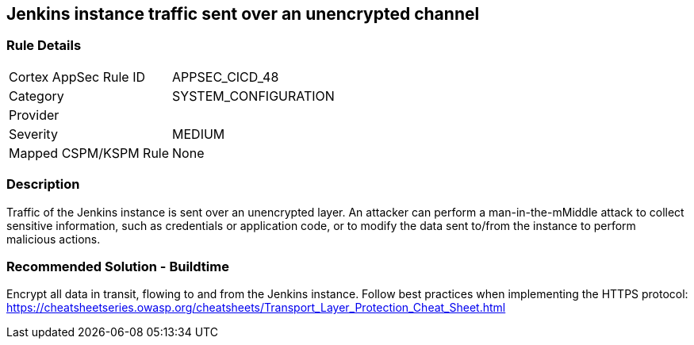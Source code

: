 == Jenkins instance traffic sent over an unencrypted channel

=== Rule Details

[cols="1,3"]
|===
|Cortex AppSec Rule ID |APPSEC_CICD_48
|Category |SYSTEM_CONFIGURATION
|Provider |
|Severity |MEDIUM
|Mapped CSPM/KSPM Rule |None
|===


=== Description 

Traffic of the Jenkins instance is sent over an unencrypted layer. An attacker can perform a man-in-the-mMiddle attack to collect sensitive information, such as credentials or application code, or to modify the data sent to/from the instance to perform malicious actions.

=== Recommended Solution - Buildtime

Encrypt all data in transit, flowing to and from the Jenkins instance. Follow best practices when implementing the HTTPS protocol: https://cheatsheetseries.owasp.org/cheatsheets/Transport_Layer_Protection_Cheat_Sheet.html
